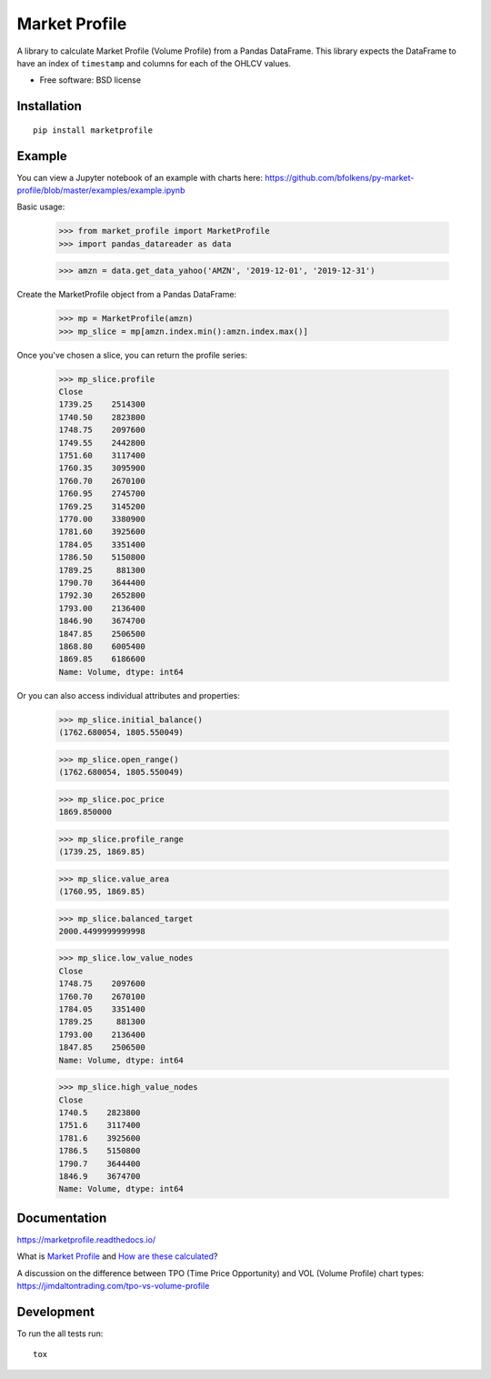 ========
Market Profile
========

.. image:: https://travis-ci.org/bfolkens/py-market-profile.svg?branch=master
    :alt: Travis-CI Build Status
    :target: https://travis-ci.org/bfolkens/py-market-profile

.. image:: https://readthedocs.org/projects/marketprofile/badge/?version=latest
    :target: https://marketprofile.readthedocs.io/en/latest/?badge=latest
    :alt: Documentation Status


A library to calculate Market Profile (Volume Profile) from a Pandas DataFrame.  This library expects the DataFrame to have an index of ``timestamp`` and columns for each of the OHLCV values.


* Free software: BSD license

Installation
============

::

    pip install marketprofile

Example
=======

You can view a Jupyter notebook of an example with charts here: `<https://github.com/bfolkens/py-market-profile/blob/master/examples/example.ipynb>`_

Basic usage:

   >>> from market_profile import MarketProfile
   >>> import pandas_datareader as data

   >>> amzn = data.get_data_yahoo('AMZN', '2019-12-01', '2019-12-31')

Create the MarketProfile object from a Pandas DataFrame:

   >>> mp = MarketProfile(amzn)
   >>> mp_slice = mp[amzn.index.min():amzn.index.max()]

Once you've chosen a slice, you can return the profile series:

   >>> mp_slice.profile
   Close
   1739.25    2514300
   1740.50    2823800
   1748.75    2097600
   1749.55    2442800
   1751.60    3117400
   1760.35    3095900
   1760.70    2670100
   1760.95    2745700
   1769.25    3145200
   1770.00    3380900
   1781.60    3925600
   1784.05    3351400
   1786.50    5150800
   1789.25     881300
   1790.70    3644400
   1792.30    2652800
   1793.00    2136400
   1846.90    3674700
   1847.85    2506500
   1868.80    6005400
   1869.85    6186600
   Name: Volume, dtype: int64

Or you can also access individual attributes and properties:

   >>> mp_slice.initial_balance()
   (1762.680054, 1805.550049)

   >>> mp_slice.open_range()
   (1762.680054, 1805.550049)

   >>> mp_slice.poc_price
   1869.850000

   >>> mp_slice.profile_range
   (1739.25, 1869.85)

   >>> mp_slice.value_area
   (1760.95, 1869.85)

   >>> mp_slice.balanced_target
   2000.4499999999998

   >>> mp_slice.low_value_nodes
   Close
   1748.75    2097600
   1760.70    2670100
   1784.05    3351400
   1789.25     881300
   1793.00    2136400
   1847.85    2506500
   Name: Volume, dtype: int64

   >>> mp_slice.high_value_nodes
   Close
   1740.5    2823800
   1751.6    3117400
   1781.6    3925600
   1786.5    5150800
   1790.7    3644400
   1846.9    3674700
   Name: Volume, dtype: int64


Documentation
=============

https://marketprofile.readthedocs.io/

What is `Market Profile <http://eminimind.com/the-ultimate-guide-to-market-profile/>`_ and `How are these calculated <https://www.sierrachart.com/index.php?page=doc/StudiesReference/TimePriceOpportunityCharts.html#Calculations>`_?

A discussion on the difference between TPO (Time Price Opportunity) and VOL (Volume Profile) chart types:
`<https://jimdaltontrading.com/tpo-vs-volume-profile>`_

Development
===========

To run the all tests run::

    tox
